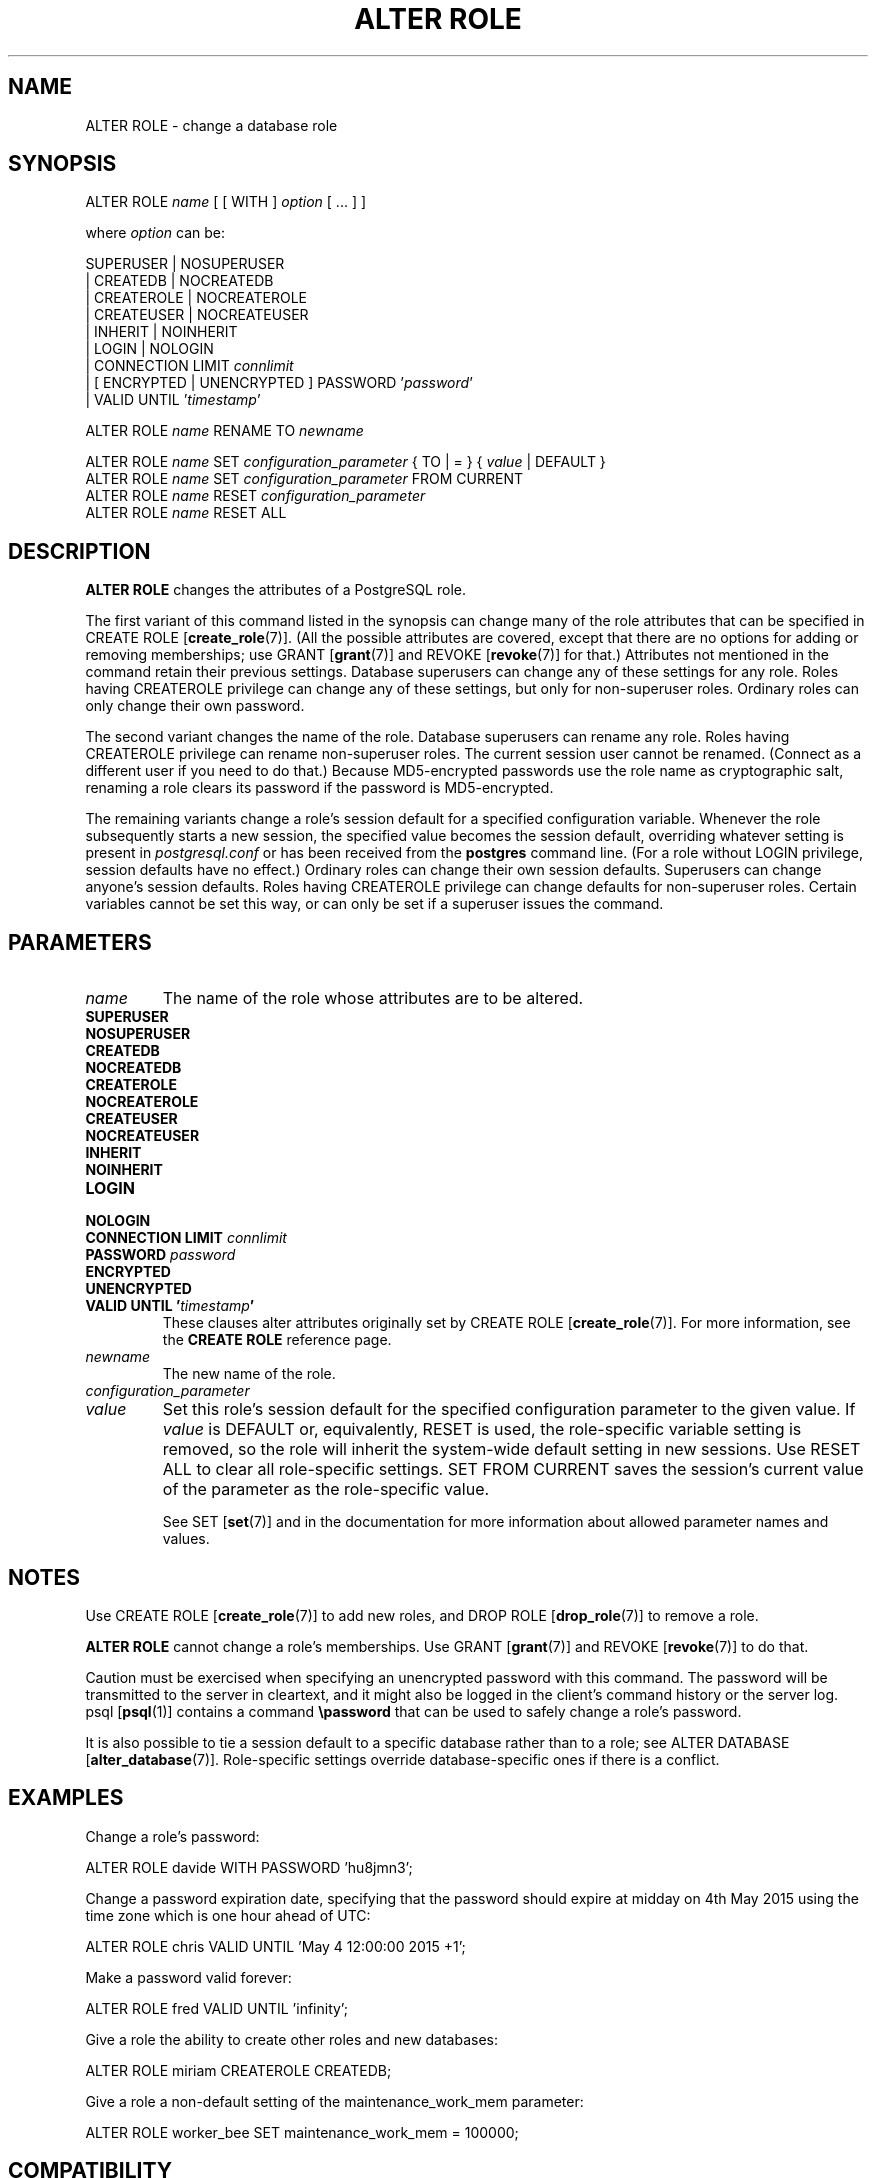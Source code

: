 .\\" auto-generated by docbook2man-spec $Revision: 1.1.1.1 $
.TH "ALTER ROLE" "" "2010-03-12" "SQL - Language Statements" "SQL Commands"
.SH NAME
ALTER ROLE \- change a database role

.SH SYNOPSIS
.sp
.nf
ALTER ROLE \fIname\fR [ [ WITH ] \fIoption\fR [ ... ] ]

where \fIoption\fR can be:
    
      SUPERUSER | NOSUPERUSER
    | CREATEDB | NOCREATEDB
    | CREATEROLE | NOCREATEROLE
    | CREATEUSER | NOCREATEUSER
    | INHERIT | NOINHERIT
    | LOGIN | NOLOGIN
    | CONNECTION LIMIT \fIconnlimit\fR
    | [ ENCRYPTED | UNENCRYPTED ] PASSWORD '\fIpassword\fR'
    | VALID UNTIL '\fItimestamp\fR' 

ALTER ROLE \fIname\fR RENAME TO \fInewname\fR

ALTER ROLE \fIname\fR SET \fIconfiguration_parameter\fR { TO | = } { \fIvalue\fR | DEFAULT }
ALTER ROLE \fIname\fR SET \fIconfiguration_parameter\fR FROM CURRENT
ALTER ROLE \fIname\fR RESET \fIconfiguration_parameter\fR
ALTER ROLE \fIname\fR RESET ALL
.sp
.fi
.SH "DESCRIPTION"
.PP
\fBALTER ROLE\fR changes the attributes of a
PostgreSQL role.
.PP
The first variant of this command listed in the synopsis can change
many of the role attributes that can be specified in 
CREATE ROLE [\fBcreate_role\fR(7)].
(All the possible attributes are covered,
except that there are no options for adding or removing memberships; use
GRANT [\fBgrant\fR(7)] and
REVOKE [\fBrevoke\fR(7)] for that.)
Attributes not mentioned in the command retain their previous settings.
Database superusers can change any of these settings for any role.
Roles having CREATEROLE privilege can change any of these
settings, but only for non-superuser roles.
Ordinary roles can only change their own password.
.PP
The second variant changes the name of the role.
Database superusers can rename any role.
Roles having CREATEROLE privilege can rename non-superuser
roles.
The current session user cannot be renamed.
(Connect as a different user if you need to do that.)
Because MD5-encrypted passwords use the role name as
cryptographic salt, renaming a role clears its password if the
password is MD5-encrypted.
.PP
The remaining variants change a role's session default for
a specified configuration variable. Whenever the role subsequently
starts a new session, the specified value becomes the session default,
overriding whatever setting is present in \fIpostgresql.conf\fR
or has been received from the \fBpostgres\fR command line.
(For a role without LOGIN privilege, session defaults have
no effect.)
Ordinary roles can change their own session defaults.
Superusers can change anyone's session defaults.
Roles having CREATEROLE privilege can change defaults for
non-superuser roles.
Certain variables cannot be set this way, or can only be
set if a superuser issues the command.
.SH "PARAMETERS"
.TP
\fB\fIname\fB\fR
The name of the role whose attributes are to be altered.
.TP
\fBSUPERUSER\fR
.TP
\fBNOSUPERUSER\fR
.TP
\fBCREATEDB\fR
.TP
\fBNOCREATEDB\fR
.TP
\fBCREATEROLE\fR
.TP
\fBNOCREATEROLE\fR
.TP
\fBCREATEUSER\fR
.TP
\fBNOCREATEUSER\fR
.TP
\fBINHERIT\fR
.TP
\fBNOINHERIT\fR
.TP
\fBLOGIN\fR
.TP
\fBNOLOGIN\fR
.TP
\fBCONNECTION LIMIT \fIconnlimit\fB\fR
.TP
\fBPASSWORD \fIpassword\fB\fR
.TP
\fBENCRYPTED\fR
.TP
\fBUNENCRYPTED\fR
.TP
\fBVALID UNTIL '\fItimestamp\fB'\fR
These clauses alter attributes originally set by
CREATE ROLE [\fBcreate_role\fR(7)]. For more information, see the
\fBCREATE ROLE\fR reference page.
.TP
\fB\fInewname\fB\fR
The new name of the role.
.TP
\fB\fIconfiguration_parameter\fB\fR
.TP
\fB\fIvalue\fB\fR
Set this role's session default for the specified configuration
parameter to the given value. If
\fIvalue\fR is DEFAULT
or, equivalently, RESET is used, the
role-specific variable setting is removed, so the role will
inherit the system-wide default setting in new sessions. Use
RESET ALL to clear all role-specific settings.
SET FROM CURRENT saves the session's current value of
the parameter as the role-specific value.

See SET [\fBset\fR(7)] and in the documentation for more information about allowed
parameter names and values.
.SH "NOTES"
.PP
Use CREATE ROLE [\fBcreate_role\fR(7)]
to add new roles, and DROP ROLE [\fBdrop_role\fR(7)] to remove a role.
.PP
\fBALTER ROLE\fR cannot change a role's memberships.
Use GRANT [\fBgrant\fR(7)] and
REVOKE [\fBrevoke\fR(7)]
to do that.
.PP
Caution must be exercised when specifying an unencrypted password
with this command. The password will be transmitted to the server
in cleartext, and it might also be logged in the client's command
history or the server log. psql [\fBpsql\fR(1)] contains a command
\fB\\password\fR that can be used to safely change a
role's password.
.PP
It is also possible to tie a
session default to a specific database rather than to a role; see
ALTER DATABASE [\fBalter_database\fR(7)].
Role-specific settings override database-specific
ones if there is a conflict.
.SH "EXAMPLES"
.PP
Change a role's password:
.sp
.nf
ALTER ROLE davide WITH PASSWORD 'hu8jmn3';
.sp
.fi
.PP
Change a password expiration date, specifying that the password
should expire at midday on 4th May 2015 using
the time zone which is one hour ahead of UTC:
.sp
.nf
ALTER ROLE chris VALID UNTIL 'May 4 12:00:00 2015 +1';
.sp
.fi
.PP
Make a password valid forever:
.sp
.nf
ALTER ROLE fred VALID UNTIL 'infinity';
.sp
.fi
.PP
Give a role the ability to create other roles and new databases:
.sp
.nf
ALTER ROLE miriam CREATEROLE CREATEDB;
.sp
.fi
.PP
Give a role a non-default setting of the
maintenance_work_mem parameter:
.sp
.nf
ALTER ROLE worker_bee SET maintenance_work_mem = 100000;
.sp
.fi
.SH "COMPATIBILITY"
.PP
The \fBALTER ROLE\fR statement is a
PostgreSQL extension.
.SH "SEE ALSO"
CREATE ROLE [\fBcreate_role\fR(7)], DROP ROLE [\fBdrop_role\fR(l)], SET [\fBset\fR(l)]
